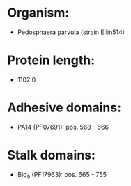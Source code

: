 * Organism:
- Pedosphaera parvula (strain Ellin514)
* Protein length:
- 1102.0
* Adhesive domains:
- PA14 (PF07691): pos. 568 - 666
* Stalk domains:
- Big_9 (PF17963): pos. 665 - 755


